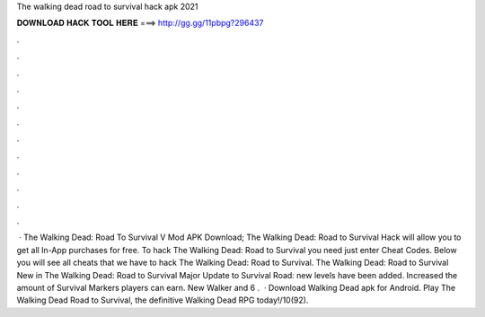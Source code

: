 The walking dead road to survival hack apk 2021

𝐃𝐎𝐖𝐍𝐋𝐎𝐀𝐃 𝐇𝐀𝐂𝐊 𝐓𝐎𝐎𝐋 𝐇𝐄𝐑𝐄 ===> http://gg.gg/11pbpg?296437

.

.

.

.

.

.

.

.

.

.

.

.

 · The Walking Dead: Road To Survival V Mod APK Download; The Walking Dead: Road to Survival Hack will allow you to get all In-App purchases for free. To hack The Walking Dead: Road to Survival you need just enter Cheat Codes. Below you will see all cheats that we have to hack The Walking Dead: Road to Survival. The Walking Dead: Road to Survival New in The Walking Dead: Road to Survival Major Update to Survival Road: new levels have been added. Increased the amount of Survival Markers players can earn. New Walker and 6 .  · Download Walking Dead apk for Android. Play The Walking Dead Road to Survival, the definitive Walking Dead RPG today!/10(92).